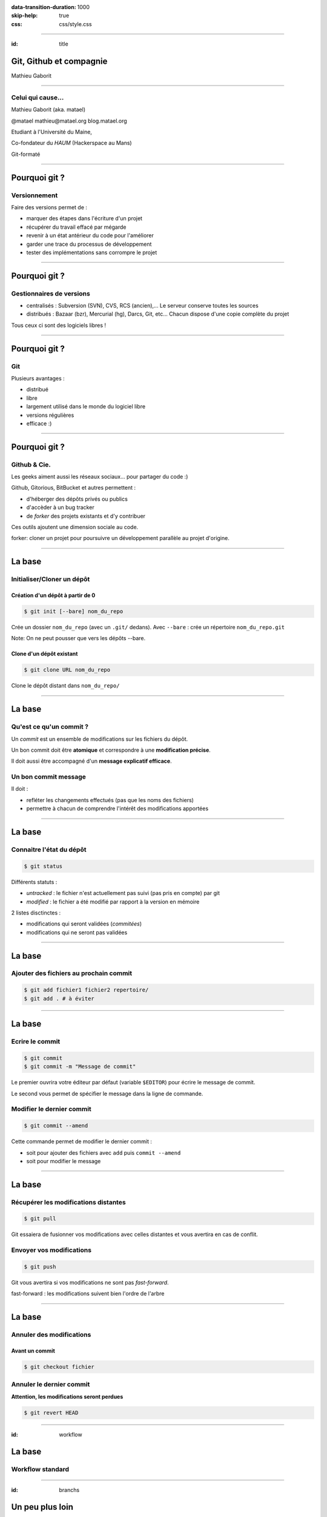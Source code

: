 :data-transition-duration: 1000
:skip-help: true
:css: css/style.css

.. role:: contact
.. role:: definition
.. role:: note

----

:id: title

Git, Github et compagnie
========================

Mathieu Gaborit

----

Celui qui cause...
------------------

Mathieu Gaborit (aka. matael)

:contact:`@matael`
:contact:`mathieu@matael.org`
:contact:`blog.matael.org`

Etudiant à l'Université du Maine,

Co-fondateur du *HAUM* (Hackerspace au Mans)

Git-formaté

----

Pourquoi git ?
==============

Versionnement
-------------

Faire des versions permet de :

- marquer des étapes dans l'écriture d'un projet
- récupérer du travail effacé par mégarde
- revenir à un état antérieur du code pour l'améliorer
- garder une trace du processus de développement
- tester des implémentations sans corrompre le projet

----

Pourquoi git ?
==============

Gestionnaires de versions
-------------------------

- centralisés : Subversion (SVN), CVS, RCS (ancien),...
  Le serveur conserve toutes les sources
- distribués : Bazaar (bzr), Mercurial (hg), Darcs, Git, etc...
  Chacun dispose d'une copie complète du projet

Tous ceux ci sont des logiciels libres !

----

Pourquoi git ?
==============

Git
---

Plusieurs avantages :

- distribué
- libre
- largement utilisé dans le monde du logiciel libre
- versions régulières
- efficace :)

----

Pourquoi git ?
==============

Github & Cie.
-------------

Les geeks aiment aussi les réseaux sociaux... pour partager du code :)

Github, Gitorious, BitBucket et autres permettent :

- d'héberger des dépôts privés ou publics
- d'accèder à un bug tracker
- de *forker* des projets existants et d'y contribuer

Ces outils ajoutent une dimension sociale au code.

:definition:`forker`: cloner un projet pour poursuivre un développement parallèle au projet d'origine.

----

La base
=======

Initialiser/Cloner un dépôt
---------------------------

Création d'un dépôt à partir de 0
~~~~~~~~~~~~~~~~~~~~~~~~~~~~~~~~~

.. code:: bash

    $ git init [--bare] nom_du_repo

Crée un dossier ``nom_du_repo`` (avec un ``.git/`` dedans).
Avec ``--bare`` : crée un répertoire ``nom_du_repo.git``

:note:`Note: On ne peut pousser que vers les dépôts --bare.`

Clone d'un dépôt existant
~~~~~~~~~~~~~~~~~~~~~~~~~

.. code:: bash

    $ git clone URL nom_du_repo

Clone le dépôt distant dans ``nom_du_repo/``

----

La base
=======

Qu'est ce qu'un commit ?
------------------------

Un *commit* est un ensemble de modifications sur les fichiers du dépôt.

Un bon commit doit être **atomique** et correspondre à une **modification précise**.

Il doit aussi être accompagné d'un **message explicatif efficace**.

Un bon commit message
---------------------

Il doit :

- refléter les changements effectués (pas que les noms des fichiers)
- permettre à chacun de comprendre l'intérêt des modifications apportées

----

La base
=======

Connaitre l'état du dépôt
-------------------------

.. code:: bash

    $ git status

Différents statuts :

- *untracked* : le fichier n'est actuellement pas suivi (pas pris en compte) par git
- *modified* : le fichier a été modifié par rapport à la version en mémoire

2 listes disctinctes :

- modifications qui seront validées (*commitées*)
- modifications qui ne seront pas validées

----

La base
=======

Ajouter des fichiers au prochain commit
---------------------------------------

.. code:: bash

    $ git add fichier1 fichier2 repertoire/
    $ git add . # à éviter

----

La base
=======

Ecrire le commit
----------------

.. code:: bash

    $ git commit
    $ git commit -m "Message de commit"

Le premier ouvrira votre éditeur par défaut (variable ``$EDITOR``) pour écrire le message de commit.

Le second vous permet de spécifier le message dans la ligne de commande.

Modifier le dernier commit
--------------------------

.. code:: bash

    $ git commit --amend

Cette commande permet de modifier le dernier commit :

- soit pour ajouter des fichiers avec ``add`` puis ``commit --amend``
- soit pour modifier le message

----

La base
=======

Récupérer les modifications distantes
-------------------------------------

.. code:: bash

    $ git pull

Git essaiera de fusionner vos modifications avec celles distantes et vous avertira en cas de conflit.

Envoyer vos modifications
-------------------------

.. code:: bash

    $ git push

Git vous avertira si vos modifications ne sont pas *fast-forward*.

:definition:`fast-forward` : les modifications suivent bien l'ordre de l'arbre

----

La base
=======

Annuler des modifications
-------------------------

Avant un commit
~~~~~~~~~~~~~~~

.. code:: bash

    $ git checkout fichier

Annuler le dernier commit
-------------------------

**Attention, les modifications seront perdues**

.. code:: bash

    $ git revert HEAD

----

:id: workflow

La base
=======

Workflow standard
-----------------

.. image:: images/standard_workflow.svg
    :width: 900px

----

:id: branchs

.. image:: images/branchs.svg
    :width: 300px

Un peu plus loin
================

Les branches
------------

Elle permettent :

- de tester des implémentations hors de la branche principale
- de découper le dépôt en sous-dépôts dédiés à des fonctionnalités précises

Elles peuvent être *locales* ou *partagées*.

**master** est la branche par défaut (pendant partagé : **origin/master**).

Créer une branche
~~~~~~~~~~~~~~~~~

.. code:: bash

    $ git branch branche

Changer de branche
~~~~~~~~~~~~~~~~~~

.. code:: bash

    $ git checkout branche

**Attention, il faut que le répertoire de travail soit "propre"**

----

Un peu plus loin
================

Pousser une branche
-------------------

.. code:: bash

    $ git checkout branche
    $ git push -u origin branche

Merger une branche dans master
------------------------------

.. code:: bash

    $ git checkout master
    $ git merge branche

Supprimer une branche locale/partagée
-------------------------------------

.. code:: bash

    $ git branch -d branche # local
    $ git push origin :branche # vous l'oublierez :)

----

:id: conflict

.. image:: images/conflict.svg
    :width: 300px

Un peu plus loin
================

Merge et Conflits
-----------------

Après un ``pull`` ou un ``merge`` il peut y avoir des conflits...

Il faut alors réparer les dégats :

.. code:: bash

    $ git mergetool
    $ git commit

Git affiche des choses du genre dans les fichiers ::

    <<<<<< HEAD
    [...]
    ========
    [...]
    <<<<<< de4db33f

----

Un peu plus loin
================

.gitignore
----------

Permet d'indiquer à git de ne pas suivre certains fichiers.

Un ``.gitignore`` pour un dépôt Python et LaTeX ::

    *.pyc
    *.aux
    *.log
    __pycache__/

Le .gitignore doit être commité pour être actif.

----

Un peu plus loin
================

Ajouts partiels
---------------

Il est possible de committer qu'une partie des fichiers. Pour cela :

.. code:: bash

    $ git add --patch fichier

Git vous demandera alors ce que vous souhaitez committer.
Vous pourrez répondre par :

- ``y`` : pour ajouter le *hunk* au commit
- ``n`` : pour ignorer le *hunk*
- ``s`` : pour que git essaye de le splitter encore
- ``q`` : pour quitter
- ``?`` : pour un peu d'aide

----

:id: thanks

Merci à tous !
==============
